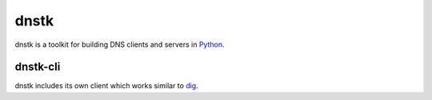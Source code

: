 dnstk
=====

.. image:: https://secure.travis-ci.org/kylef/dnstk.png?branch=master
    :target: http://travis-ci.org/#!/kylef/dnstk
    :alt: Travis-ci: continuous integration status.

dnstk is a toolkit for building DNS clients and servers in Python_.

dnstk-cli
---------

dnstk includes its own client which works similar to dig_.

.. source-code:: shell

    $ dnstk-cli ddg.gg
    Response code: 0
    Question section
    ddg.gg IN  A

    Answer section
    ddg.gg IN  A   208.94.146.80
    ddg.gg IN  A   208.94.146.81
    ddg.gg IN  A   208.94.146.70
    ddg.gg IN  A   208.94.146.71

.. source-code:: shell

    $ dnstk-cli irc.darkscience.net -r AAAA
    Response code: 0
    Question section
    irc.darkscience.net    IN  AAAA

    Answer section
    irc.darkscience.net   IN  CNAME   irc.darkscience.ws
    irc.darkscience.ws    IN  AAAA    2a02:2770::21a:4aff:fec1:1628

.. Links

.. _Python: http://www.python.org/
.. _dig: http://en.wikipedia.org/wiki/Dig_(command)
